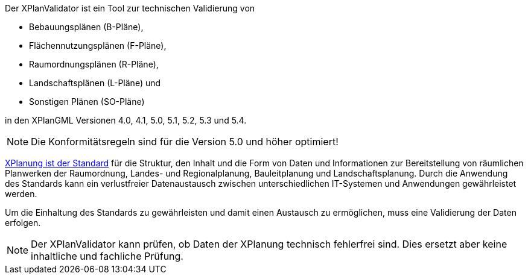 
Der XPlanValidator ist ein Tool zur technischen Validierung von

* Bebauungsplänen (B-Pläne),
* Flächennutzungsplänen (F-Pläne),
* Raumordnungsplänen (R-Pläne),
* Landschaftsplänen (L-Pläne) und
* Sonstigen Plänen (SO-Pläne)

in den XPlanGML Versionen 4.0, 4.1, 5.0, 5.1, 5.2, 5.3 und 5.4.

[NOTE]
====
Die Konformitätsregeln sind für die Version 5.0 und höher optimiert!
====

https://xleitstelle.de/xplanung/[XPlanung ist der Standard] für die Struktur, den Inhalt und die Form von Daten und Informationen zur Bereitstellung von räumlichen Planwerken der Raumordnung, Landes- und Regionalplanung, Bauleitplanung und Landschaftsplanung. Durch die Anwendung des Standards kann ein verlustfreier Datenaustausch zwischen unterschiedlichen IT-Systemen und Anwendungen gewährleistet werden.

Um die Einhaltung des Standards zu gewährleisten und damit einen Austausch zu ermöglichen, muss eine Validierung der Daten erfolgen.

[NOTE]
====
Der XPlanValidator kann prüfen, ob Daten der XPlanung technisch fehlerfrei sind. Dies ersetzt aber keine inhaltliche und fachliche Prüfung.
====

